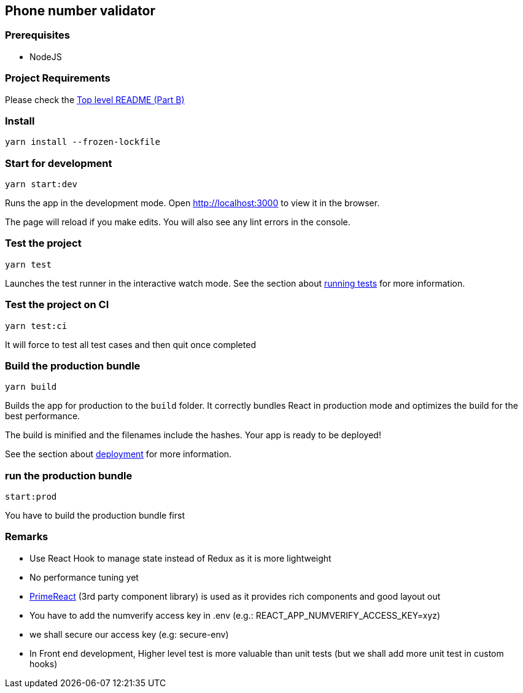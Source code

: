 == Phone number validator

=== Prerequisites
* NodeJS

=== Project Requirements
Please check the
link:../README.adoc[Top level README (Part B)]

=== Install
`+yarn install --frozen-lockfile+`

=== Start for development
`+yarn start:dev+`

Runs the app in the development mode. Open http://localhost:3000 to view
it in the browser.

The page will reload if you make edits. You will also see any lint
errors in the console.

=== Test the project
`+yarn test+`

Launches the test runner in the interactive watch mode. See the section
about
https://facebook.github.io/create-react-app/docs/running-tests[running
tests] for more information.

=== Test the project on CI
`+yarn test:ci+`

It will force to test all test cases and then quit once completed

=== Build the production bundle
`+yarn build+`

Builds the app for production to the `+build+` folder. It correctly
bundles React in production mode and optimizes the build for the best
performance.

The build is minified and the filenames include the hashes. Your app is
ready to be deployed!

See the section about
https://facebook.github.io/create-react-app/docs/deployment[deployment]
for more information.

=== run the production bundle
`+start:prod+`

You have to build the production bundle first

=== Remarks
* Use React Hook to manage state instead of Redux as it is more lightweight
* No performance tuning yet
* https://www.primefaces.org/primereact/[PrimeReact] (3rd party component library) is used as it provides rich components and good layout out
* You have to add the numverify access key in .env (e.g.: REACT_APP_NUMVERIFY_ACCESS_KEY=xyz)
* we shall secure our access key (e.g: secure-env)
* In Front end development, Higher level test is more valuable than unit tests (but we shall add more unit test in custom hooks)
